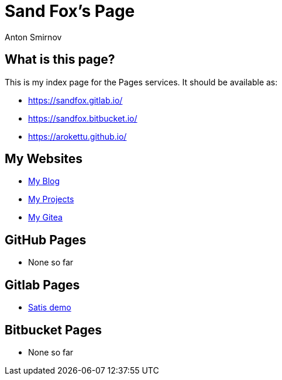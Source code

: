 = Sand Fox's Page
Anton Smirnov
:stylesheet: iconic.min.css

== What is this page?

This is my index page for the Pages services. It should be available as:

* https://sandfox.gitlab.io/
* https://sandfox.bitbucket.io/
* https://arokettu.github.io/

== My Websites

* link:https://sandfox.me/[My Blog]
* link:https://sandfox.dev/[My Projects]
* link:https://sandfox.org/[My Gitea]

== GitHub Pages

* None so far

== Gitlab Pages

* link:https://sandfox.gitlab.io/satis/[Satis demo]

== Bitbucket Pages

* None so far
